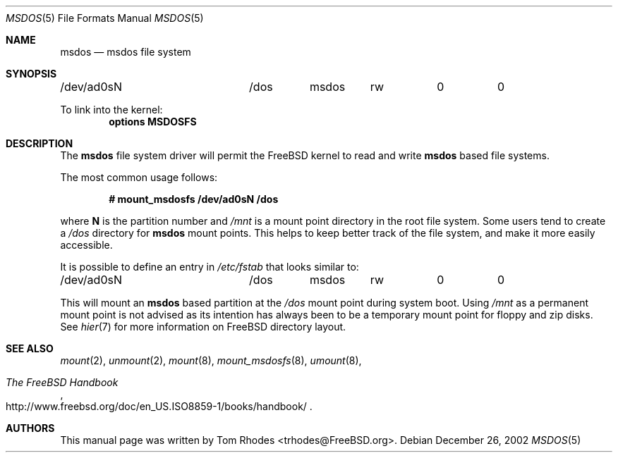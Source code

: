 .\" $FreeBSD$
.\" Written by Tom Rhodes
.\" This file is in the public domain.
.\"
.Dd December 26, 2002
.Dt MSDOS 5
.Os
.Sh NAME
.Nm msdos
.Nd msdos file system
.Sh SYNOPSIS
.Bd -literal
/dev/ad0sN		/dos	msdos	rw	0	0
.Ed
.Pp
To link into the kernel:
.Cd "options MSDOSFS"
.Sh DESCRIPTION
.Pp
The
.Nm
file system driver will permit the
.Fx
kernel to read and write
.Nm
based file systems.
.Pp
The most common usage follows:
.Pp
.Dl "# mount_msdosfs /dev/ad0sN /dos
.Pp
where
.Sy N
is the partition number and
.Pa /mnt
is a mount point directory in the root file system.
Some users tend to create a
.Pa /dos
directory for
.Nm
mount points.
This helps to keep better track of the file system,
and make it more easily accessible.
.Pp
It is possible to define an entry in
.Pa /etc/fstab
that looks similar to:
.Bd -literal
/dev/ad0sN		/dos	msdos	rw	0	0
.Ed
.Pp
This will mount an
.Nm
based partition at the
.Pa /dos
mount point during system boot.
Using
.Pa /mnt
as a permanent mount point is not advised as its intention
has always been to be a temporary mount point for floppy and
zip disks.
See
.Xr hier 7
for more information on
.Fx
directory layout.
.Sh SEE ALSO
.Xr mount 2 ,
.Xr unmount 2 ,
.Xr mount 8 ,
.Xr mount_msdosfs 8 ,
.Xr umount 8 ,
.Rs
.%T "The FreeBSD Handbook"
.%O "http://www.freebsd.org/doc/en_US.ISO8859-1/books/handbook/"
.Re
.Sh AUTHORS
This manual page was written by
.An Tom Rhodes Aq trhodes@FreeBSD.org .
